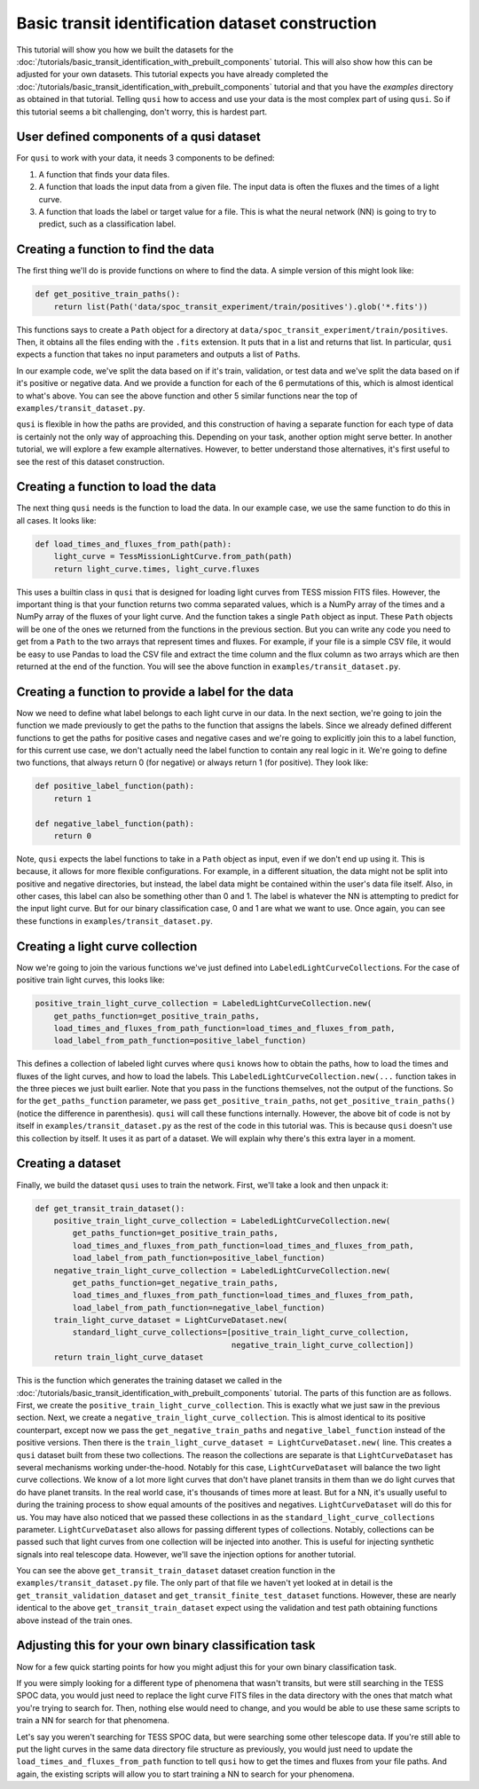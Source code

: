 Basic transit identification dataset construction
=================================================

This tutorial will show you how we built the datasets for the :doc:`/tutorials/basic_transit_identification_with_prebuilt_components` tutorial. This will also show how this can be adjusted for your own datasets. This tutorial expects you have already completed the :doc:`/tutorials/basic_transit_identification_with_prebuilt_components` tutorial and that you have the `examples` directory as obtained in that tutorial. Telling ``qusi`` how to access and use your data is the most complex part of using ``qusi``. So if this tutorial seems a bit challenging, don't worry, this is hardest part.

User defined components of a qusi dataset
-----------------------------------------

For ``qusi`` to work with your data, it needs 3 components to be defined:

1. A function that finds your data files.
2. A function that loads the input data from a given file. The input data is often the fluxes and the times of a light curve.
3. A function that loads the label or target value for a file. This is what the neural network (NN) is going to try to predict, such as a classification label.

Creating a function to find the data
------------------------------------

The first thing we'll do is provide functions on where to find the data. A simple version of this might look like:

.. code:: python

    def get_positive_train_paths():
        return list(Path('data/spoc_transit_experiment/train/positives').glob('*.fits'))

This functions says to create a ``Path`` object for a directory at ``data/spoc_transit_experiment/train/positives``. Then, it obtains all the files ending with the ``.fits`` extension. It puts that in a list and returns that list. In particular, ``qusi`` expects a function that takes no input parameters and outputs a list of ``Path``\s.

In our example code, we've split the data based on if it's train, validation, or test data and we've split the data based on if it's positive or negative data. And we provide a function for each of the 6 permutations of this, which is almost identical to what's above. You can see the above function and other 5 similar functions near the top of ``examples/transit_dataset.py``.

``qusi`` is flexible in how the paths are provided, and this construction of having a separate function for each type of data is certainly not the only way of approaching this. Depending on your task, another option might serve better. In another tutorial, we will explore a few example alternatives. However, to better understand those alternatives, it's first useful to see the rest of this dataset construction.

Creating a function to load the data
------------------------------------

The next thing ``qusi`` needs is the function to load the data. In our example case, we use the same function to do this in all cases. It looks like:

.. code:: python

    def load_times_and_fluxes_from_path(path):
        light_curve = TessMissionLightCurve.from_path(path)
        return light_curve.times, light_curve.fluxes

This uses a builtin class in ``qusi`` that is designed for loading light curves from TESS mission FITS files. However, the important thing is that your function returns two comma separated values, which is a NumPy array of the times and a NumPy array of the fluxes of your light curve. And the function takes a single ``Path`` object as input. These ``Path`` objects will be one of the ones we returned from the functions in the previous section. But you can write any code you need to get from a ``Path`` to the two arrays that represent times and fluxes. For example, if your file is a simple CSV file, it would be easy to use Pandas to load the CSV file and extract the time column and the flux column as two arrays which are then returned at the end of the function. You will see the above function in ``examples/transit_dataset.py``.

Creating a function to provide a label for the data
---------------------------------------------------

Now we need to define what label belongs to each light curve in our data. In the next section, we're going to join the function we made previously to get the paths to the function that assigns the labels. Since we already defined different functions to get the paths for positive cases and negative cases and we're going to explicitly join this to a label function, for this current use case, we don't actually need the label function to contain any real logic in it. We're going to define two functions, that always return 0 (for negative) or always return 1 (for positive). They look like:

.. code:: python

    def positive_label_function(path):
        return 1

    def negative_label_function(path):
        return 0

Note, ``qusi`` expects the label functions to take in a ``Path`` object as input, even if we don't end up using it. This is because, it allows for more flexible configurations. For example, in a different situation, the data might not be split into positive and negative directories, but instead, the label data might be contained within the user's data file itself. Also, in other cases, this label can also be something other than 0 and 1. The label is whatever the NN is attempting to predict for the input light curve. But for our binary classification case, 0 and 1 are what we want to use. Once again, you can see these functions in ``examples/transit_dataset.py``.

Creating a light curve collection
---------------------------------

Now we're going to join the various functions we've just defined into ``LabeledLightCurveCollection``\s. For the case of positive train light curves, this looks like:

.. code:: python

    positive_train_light_curve_collection = LabeledLightCurveCollection.new(
        get_paths_function=get_positive_train_paths,
        load_times_and_fluxes_from_path_function=load_times_and_fluxes_from_path,
        load_label_from_path_function=positive_label_function)

This defines a collection of labeled light curves where ``qusi`` knows how to obtain the paths, how to load the times and fluxes of the light curves, and how to load the labels. This ``LabeledLightCurveCollection.new(...`` function takes in the three pieces we just built earlier. Note that you pass in the functions themselves, not the output of the functions. So for the ``get_paths_function`` parameter, we pass ``get_positive_train_paths``, not ``get_positive_train_paths()`` (notice the difference in parenthesis). ``qusi`` will call these functions internally. However, the above bit of code is not by itself in ``examples/transit_dataset.py`` as the rest of the code in this tutorial was. This is because ``qusi`` doesn't use this collection by itself. It uses it as part of a dataset. We will explain why there's this extra layer in a moment.

Creating a dataset
------------------

Finally, we build the dataset ``qusi`` uses to train the network. First, we'll take a look and then unpack it:

.. code:: python

    def get_transit_train_dataset():
        positive_train_light_curve_collection = LabeledLightCurveCollection.new(
            get_paths_function=get_positive_train_paths,
            load_times_and_fluxes_from_path_function=load_times_and_fluxes_from_path,
            load_label_from_path_function=positive_label_function)
        negative_train_light_curve_collection = LabeledLightCurveCollection.new(
            get_paths_function=get_negative_train_paths,
            load_times_and_fluxes_from_path_function=load_times_and_fluxes_from_path,
            load_label_from_path_function=negative_label_function)
        train_light_curve_dataset = LightCurveDataset.new(
            standard_light_curve_collections=[positive_train_light_curve_collection,
                                              negative_train_light_curve_collection])
        return train_light_curve_dataset

This is the function which generates the training dataset we called in the :doc:`/tutorials/basic_transit_identification_with_prebuilt_components` tutorial. The parts of this function are as follows. First, we create the ``positive_train_light_curve_collection``. This is exactly what we just saw in the previous section. Next, we create a ``negative_train_light_curve_collection``. This is almost identical to its positive counterpart, except now we pass the ``get_negative_train_paths`` and ``negative_label_function`` instead of the positive versions. Then there is the ``train_light_curve_dataset = LightCurveDataset.new(`` line. This creates a ``qusi`` dataset built from these two collections. The reason the collections are separate is that ``LightCurveDataset`` has several mechanisms working under-the-hood. Notably for this case, ``LightCurveDataset`` will balance the two light curve collections. We know of a lot more light curves that don't have planet transits in them than we do light curves that do have planet transits. In the real world case, it's thousands of times more at least. But for a NN, it's usually useful to during the training process to show equal amounts of the positives and negatives. ``LightCurveDataset`` will do this for us. You may have also noticed that we passed these collections in as the ``standard_light_curve_collections`` parameter. ``LightCurveDataset`` also allows for passing different types of collections. Notably, collections can be passed such that light curves from one collection will be injected into another. This is useful for injecting synthetic signals into real telescope data. However, we'll save the injection options for another tutorial.

You can see the above ``get_transit_train_dataset`` dataset creation function in the ``examples/transit_dataset.py`` file. The only part of that file we haven't yet looked at in detail is the ``get_transit_validation_dataset`` and ``get_transit_finite_test_dataset`` functions. However, these are nearly identical to the above ``get_transit_train_dataset`` expect using the validation and test path obtaining functions above instead of the train ones.

Adjusting this for your own binary classification task
------------------------------------------------------

Now for a few quick starting points for how you might adjust this for your own binary classification task.

If you were simply looking for a different type of phenomena that wasn't transits, but were still searching in the TESS SPOC data, you would just need to replace the light curve FITS files in the data directory with the ones that match what you're trying to search for. Then, nothing else would need to change, and you would be able to use these same scripts to train a NN for search for that phenomena.

Let's say you weren't searching for TESS SPOC data, but were searching some other telescope data. If you're still able to put the light curves in the same data directory file structure as previously, you would just need to update the ``load_times_and_fluxes_from_path`` function to tell ``qusi`` how to get the times and fluxes from your file paths. And again, the existing scripts will allow you to start training a NN to search for your phenomena.
